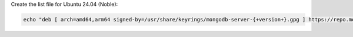 Create the list file for Ubuntu 24.04 (Noble):

.. code-block:: bash

   echo "deb [ arch=amd64,arm64 signed-by=/usr/share/keyrings/mongodb-server-{+version+}.gpg ] https://repo.mongodb.org/apt/ubuntu noble/mongodb-org/{+version+} multiverse" | sudo tee /etc/apt/sources.list.d/mongodb-org-{+version+}.list

